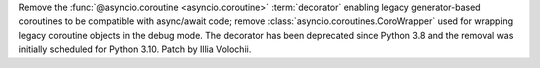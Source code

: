 Remove the :func:`@asyncio.coroutine <asyncio.coroutine>` :term:`decorator`
enabling legacy generator-based coroutines to be compatible with async/await
code; remove :class:`asyncio.coroutines.CoroWrapper` used for wrapping
legacy coroutine objects in the debug mode. The decorator has been deprecated
since Python 3.8 and the removal was initially scheduled for Python 3.10.
Patch by Illia Volochii.
